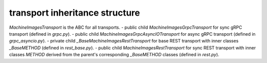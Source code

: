 
transport inheritance structure
_______________________________

`MachineImagesTransport` is the ABC for all transports.
- public child `MachineImagesGrpcTransport` for sync gRPC transport (defined in `grpc.py`).
- public child `MachineImagesGrpcAsyncIOTransport` for async gRPC transport (defined in `grpc_asyncio.py`).
- private child `_BaseMachineImagesRestTransport` for base REST transport with inner classes `_BaseMETHOD` (defined in `rest_base.py`).
- public child `MachineImagesRestTransport` for sync REST transport with inner classes `METHOD` derived from the parent's corresponding `_BaseMETHOD` classes (defined in `rest.py`).
